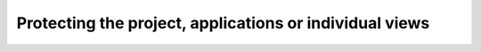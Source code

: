 ********************************************************
Protecting the project, applications or individual views
********************************************************

.. todo:: Talk about @require and enforce()
